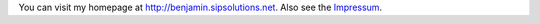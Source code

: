 You can visit my homepage at http://benjamin.sipsolutions.net. Also see the Impressum_.

.. ############################################################################

.. _Impressum: ../Impressum

